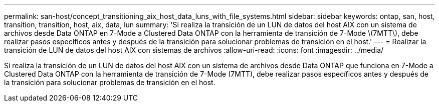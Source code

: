 ---
permalink: san-host/concept_transitioning_aix_host_data_luns_with_file_systems.html 
sidebar: sidebar 
keywords: ontap, san, host, transition, transition, host, aix, data, lun 
summary: 'Si realiza la transición de un LUN de datos del host AIX con un sistema de archivos desde Data ONTAP en 7-Mode a Clustered Data ONTAP con la herramienta de transición de 7-Mode \(7MTT\), debe realizar pasos específicos antes y después de la transición para solucionar problemas de transición en el host.' 
---
= Realizar la transición de LUN de datos del host AIX con sistemas de archivos
:allow-uri-read: 
:icons: font
:imagesdir: ../media/


[role="lead"]
Si realiza la transición de un LUN de datos del host AIX con un sistema de archivos desde Data ONTAP que funciona en 7-Mode a Clustered Data ONTAP con la herramienta de transición de 7-Mode (7MTT), debe realizar pasos específicos antes y después de la transición para solucionar problemas de transición en el host.
